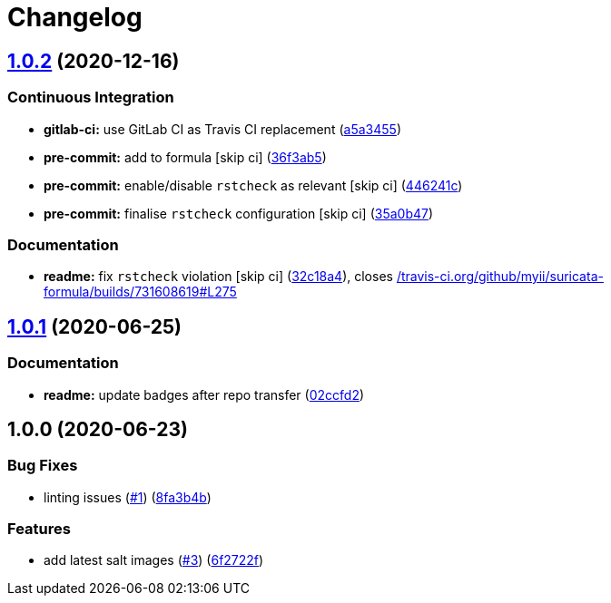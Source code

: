= Changelog

:sectnums!:

== link:++https://github.com/saltstack-formulas/suricata-formula/compare/v1.0.1...v1.0.2++[1.0.2^] (2020-12-16)

=== Continuous Integration

* *gitlab-ci:* use GitLab CI as Travis CI replacement
(https://github.com/saltstack-formulas/suricata-formula/commit/a5a34551779285802ab99dd298e5086d6d2d4107[a5a3455^])
* *pre-commit:* add to formula [skip ci]
(https://github.com/saltstack-formulas/suricata-formula/commit/36f3ab53d5856962f60660d88844e024b1806273[36f3ab5^])
* *pre-commit:* enable/disable `rstcheck` as relevant [skip ci]
(https://github.com/saltstack-formulas/suricata-formula/commit/446241c1657ae9cadd6f63533f2d8cef4c08c4aa[446241c^])
* *pre-commit:* finalise `rstcheck` configuration [skip ci]
(https://github.com/saltstack-formulas/suricata-formula/commit/35a0b47890381b4081a7bd8c3bb4dcdef712357c[35a0b47^])

=== Documentation

* *readme:* fix `rstcheck` violation [skip ci]
(https://github.com/saltstack-formulas/suricata-formula/commit/32c18a41b80e63dd68fd9dbbed74c281f49025aa[32c18a4^]),
closes
https://github.com//travis-ci.org/github/myii/suricata-formula/builds/731608619/issues/L275[/travis-ci.org/github/myii/suricata-formula/builds/731608619#L275^]

== link:++https://github.com/saltstack-formulas/suricata-formula/compare/v1.0.0...v1.0.1++[1.0.1^] (2020-06-25)

=== Documentation

* *readme:* update badges after repo transfer
(https://github.com/saltstack-formulas/suricata-formula/commit/02ccfd2ad67fcb1aca1ca9e0adceb0a07176964f[02ccfd2^])

== 1.0.0 (2020-06-23)

=== Bug Fixes

* linting issues
(https://github.com/alias454/suricata-formula/issues/1[#1^])
(https://github.com/alias454/suricata-formula/commit/8fa3b4b0610ae67c370ffc759530652178a27ab7[8fa3b4b^])

=== Features

* add latest salt images
(https://github.com/alias454/suricata-formula/issues/3[#3^])
(https://github.com/alias454/suricata-formula/commit/6f2722f06d91a3de2b7b3833db9d92162cc3aac6[6f2722f^])
